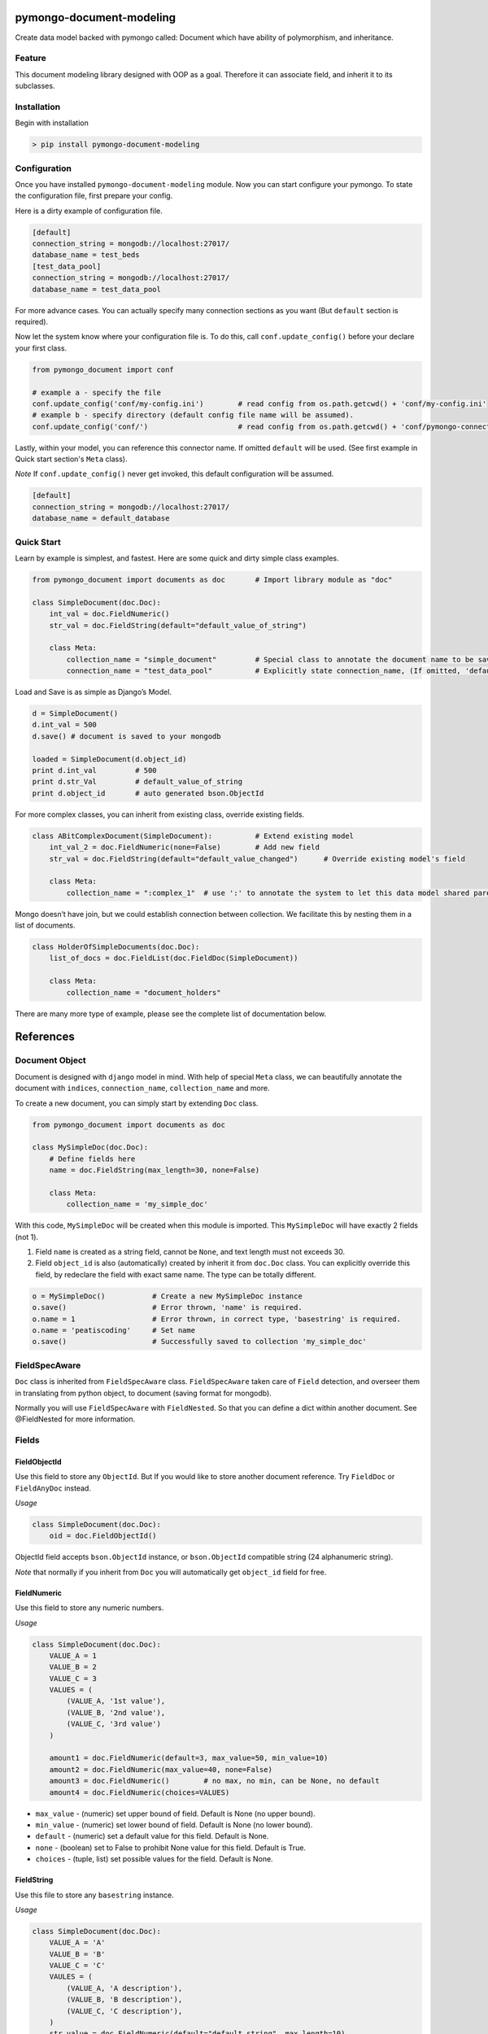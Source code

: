 pymongo-document-modeling
=========================

Create data model backed with pymongo called: Document which have
ability of polymorphism, and inheritance.

Feature
-------

This document modeling library designed with OOP as a goal. Therefore it
can associate field, and inherit it to its subclasses.

Installation
------------

Begin with installation

.. code:: python

    > pip install pymongo-document-modeling
    
Configuration
-------------

Once you have installed ``pymongo-document-modeling`` module. Now you 
can start configure your pymongo. To state the configuration file, first prepare your config.

Here is a dirty example of configuration file.

.. code:: python

    [default]
    connection_string = mongodb://localhost:27017/
    database_name = test_beds
    [test_data_pool]
    connection_string = mongodb://localhost:27017/
    database_name = test_data_pool

For more advance cases. You can actually specify many connection sections as you want 
(But ``default`` section is required).

Now let the system know where your configuration file is. To do this, call ``conf.update_config()`` 
before your declare your first class.

.. code:: python

    from pymongo_document import conf
    
    # example a - specify the file
    conf.update_config('conf/my-config.ini')        # read config from os.path.getcwd() + 'conf/my-config.ini'
    # example b - specify directory (default config file name will be assumed).
    conf.update_config('conf/')                     # read config from os.path.getcwd() + 'conf/pymongo-connectors.ini'
 
Lastly, within your model, you can reference this connector name. If omitted ``default`` will be used. 
(See first example in Quick start section's ``Meta`` class).

*Note* If ``conf.update_config()`` never get invoked, this default configuration will be assumed.

.. code:: python
    
    [default]
    connection_string = mongodb://localhost:27017/
    database_name = default_database

Quick Start
-----------

Learn by example is simplest, and fastest. Here are some quick and dirty
simple class examples.

.. code:: python
    
    from pymongo_document import documents as doc       # Import library module as "doc"

    class SimpleDocument(doc.Doc):
        int_val = doc.FieldNumeric()
        str_val = doc.FieldString(default="default_value_of_string")

        class Meta:
            collection_name = "simple_document"         # Special class to annotate the document name to be saved.
            connection_name = "test_data_pool"          # Explicitly state connection_name, (If omitted, 'default' will be used)

Load and Save is as simple as Django’s Model.

.. code:: python

    d = SimpleDocument()
    d.int_val = 500
    d.save() # document is saved to your mongodb

    loaded = SimpleDocument(d.object_id)
    print d.int_val         # 500
    print d.str_Val         # default_value_of_string
    print d.object_id       # auto generated bson.ObjectId

For more complex classes, you can inherit from existing class, override
existing fields.

.. code:: python

    class ABitComplexDocument(SimpleDocument):          # Extend existing model
        int_val_2 = doc.FieldNumeric(none=False)        # Add new field
        str_val = doc.FieldString(default="default_value_changed")      # Override existing model's field

        class Meta:
            collection_name = ":complex_1"  # use ':' to annotate the system to let this data model shared parent's collection

Mongo doesn’t have join, but we could establish connection between
collection. We facilitate this by nesting them in a list of documents.

.. code:: python

    class HolderOfSimpleDocuments(doc.Doc):
        list_of_docs = doc.FieldList(doc.FieldDoc(SimpleDocument))

        class Meta:
            collection_name = "document_holders"

There are many more type of example, please see the complete list of
documentation below.

References
==========

Document Object
---------------

Document is designed with ``django`` model in mind. With help of special
``Meta`` class, we can beautifully annotate the document with
``indices``, ``connection_name``, ``collection_name`` and more.

To create a new document, you can simply start by extending ``Doc`` class.

.. code:: python

    from pymongo_document import documents as doc

    class MySimpleDoc(doc.Doc):
        # Define fields here
        name = doc.FieldString(max_length=30, none=False)

        class Meta:
            collection_name = 'my_simple_doc'

With this code, ``MySimpleDoc`` will be created when this module is
imported. This ``MySimpleDoc`` will have exactly 2 fields (not 1).

1. Field ``name`` is created as a string field, cannot be ``None``, and
   text length must not exceeds 30.
2. Field ``object_id`` is also (automatically) created by inherit it
   from ``doc.Doc`` class. You can explicitly override this field, by
   redeclare the field with exact same name. The type can be totally
   different.

.. code:: python

    o = MySimpleDoc()           # Create a new MySimpleDoc instance
    o.save()                    # Error thrown, 'name' is required.
    o.name = 1                  # Error thrown, in correct type, 'basestring' is required.
    o.name = 'peatiscoding'     # Set name
    o.save()                    # Successfully saved to collection 'my_simple_doc'

FieldSpecAware
--------------

``Doc`` class is inherited from ``FieldSpecAware`` class. ``FieldSpecAware`` taken care 
of ``Field`` detection, and overseer them in translating from python object, to document 
(saving format for mongodb). 

Normally you will use ``FieldSpecAware`` with ``FieldNested``. So that you can define a 
dict within another document. See @FieldNested for more information.

Fields
------

FieldObjectId
~~~~~~~~~~~~~

Use this field to store any ``ObjectId``. But If you would like to store
another document reference. Try ``FieldDoc`` or ``FieldAnyDoc`` instead.

*Usage*

.. code:: python

    class SimpleDocument(doc.Doc):
        oid = doc.FieldObjectId()

ObjectId field accepts ``bson.ObjectId`` instance, or ``bson.ObjectId``
compatible string (24 alphanumeric string).

*Note* that normally if you inherit from ``Doc`` you will automatically
get ``object_id`` field for free.

FieldNumeric
~~~~~~~~~~~~

Use this field to store any numeric numbers.

*Usage*

.. code:: python

    class SimpleDocument(doc.Doc):
        VALUE_A = 1
        VALUE_B = 2
        VALUE_C = 3
        VALUES = (
            (VALUE_A, '1st value'),
            (VALUE_B, '2nd value'),
            (VALUE_C, '3rd value')
        )
        
        amount1 = doc.FieldNumeric(default=3, max_value=50, min_value=10)
        amount2 = doc.FieldNumeric(max_value=40, none=False)
        amount3 = doc.FieldNumeric()        # no max, no min, can be None, no default
        amount4 = doc.FieldNumeric(choices=VALUES)

* ``max_value`` - (numeric) set upper bound of field. Default is None (no upper bound).
* ``min_value`` - (numeric) set lower bound of field. Default is None (no lower bound).
* ``default`` - (numeric) set a default value for this field. Default is None.
* ``none`` - (boolean) set to False to prohibit None value for this field. Default is True.
* ``choices`` - (tuple, list) set possible values for the field. Default is None.

FieldString
~~~~~~~~~~~

Use this file to store any ``basestring`` instance.

*Usage*

.. code:: python

    class SimpleDocument(doc.Doc):
        VALUE_A = 'A'
        VALUE_B = 'B'
        VALUE_C = 'C'
        VAULES = (
            (VALUE_A, 'A description'),
            (VALUE_B, 'B description'),
            (VALUE_C, 'C description'),
        )
        str_value = doc.FieldNumeric(default="default_string", max_length=10)
        fixed_length_str_value = doc.FieldString(fixed_length=2)
        fixed_choices_str_value = doc.FieldString(choices=VALUES, default=VALUE_A)
        fixed_pattern_str_value = doc.FieldString(pattern=r'[a-z]{2}\d{5}3-[A-Z]{2}')

* ``pattern`` - (SRE_Pattern|regex pattern string) set a required pattern for input string. Default is None.
* ``max_length`` - (numeric) set maximum character count. Default is None (no upper bound).
* ``fix_length`` - (numeric) set constant character count. Default is None (no upper bound).
* ``default`` - (numeric) set a default value for this field. Default is None.
* ``none`` - (boolean) set to False to prohibit None value for this field. Default is True.
* ``choices`` - (tuple, list) set possible values for the field. Default is None.
        

FieldDict
~~~~~~~~~

Use this field to store complete any python dict without schema.

*Usage*

.. code:: python

    class SimpleDocument(doc.Doc):
        data = doc.FieldDict()

* ``default`` - (dict) set a default value for this field. Default is None.
* ``none`` - (boolean) set to False to prohibit None value for this field. Default is True.
